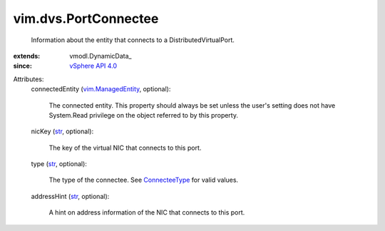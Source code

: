 
vim.dvs.PortConnectee
=====================
  Information about the entity that connects to a DistributedVirtualPort.
:extends: vmodl.DynamicData_
:since: `vSphere API 4.0 <vim/version.rst#vimversionversion5>`_

Attributes:
    connectedEntity (`vim.ManagedEntity <vim/ManagedEntity.rst>`_, optional):

       The connected entity. This property should always be set unless the user's setting does not have System.Read privilege on the object referred to by this property.
    nicKey (`str <https://docs.python.org/2/library/stdtypes.html>`_, optional):

       The key of the virtual NIC that connects to this port.
    type (`str <https://docs.python.org/2/library/stdtypes.html>`_, optional):

       The type of the connectee. See `ConnecteeType <vim/dvs/PortConnectee/ConnecteeType.rst>`_ for valid values.
    addressHint (`str <https://docs.python.org/2/library/stdtypes.html>`_, optional):

       A hint on address information of the NIC that connects to this port.
